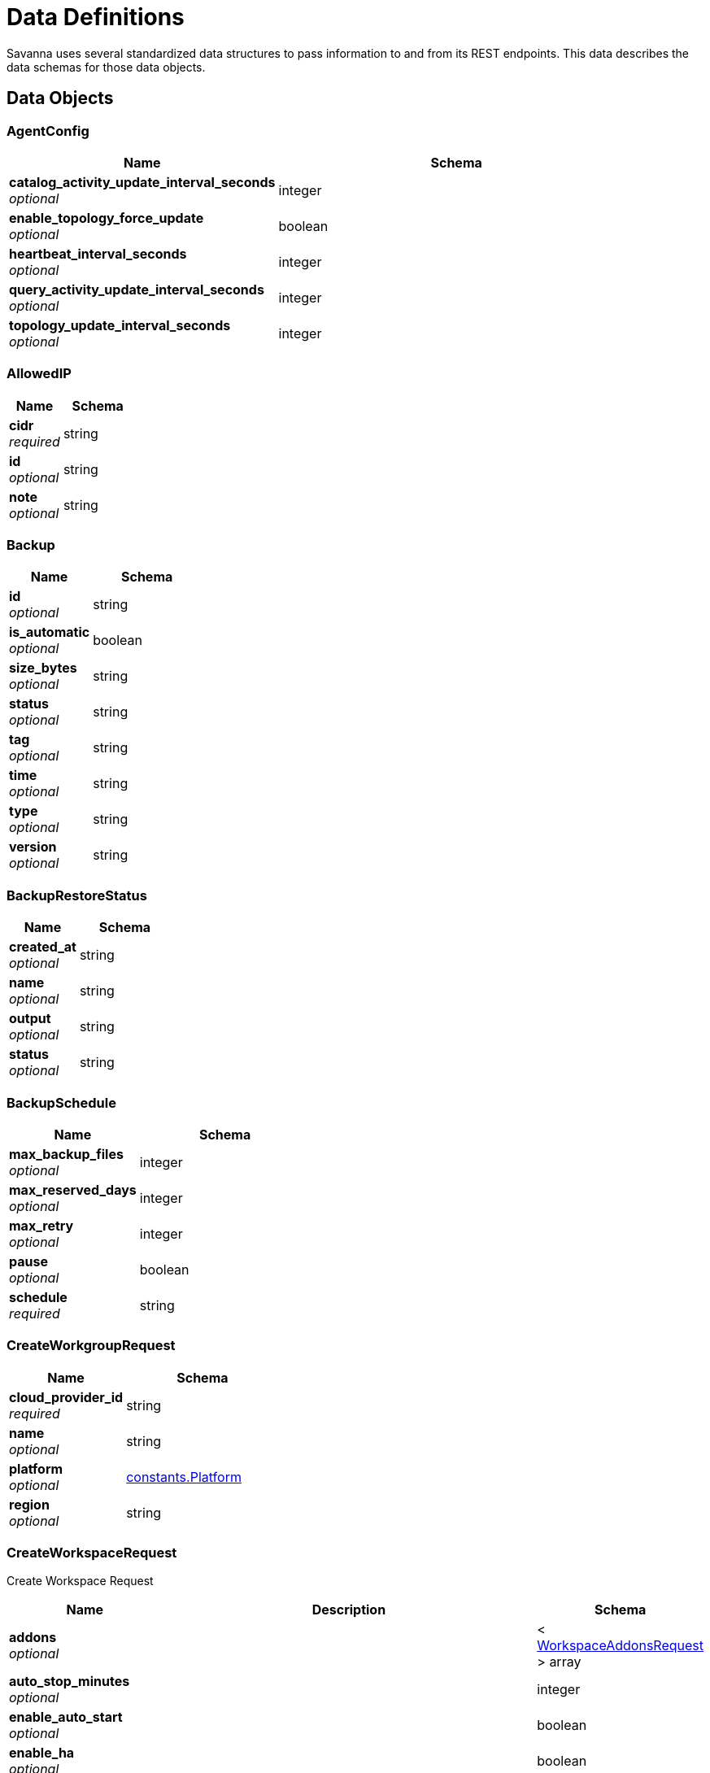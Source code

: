 [[_definitions]]
= Data Definitions
:description: Descriptions of the data schemas used by the parameters, request bodies, and responses of Savanna endpoints

Savanna uses several standardized data structures to pass information to and from its REST endpoints.
This data describes the data schemas for those data objects.

== Data Objects

[[_agentconfig]]
=== AgentConfig

[options="header", cols=".^3a,.^4a"]
|===
|Name|Schema
|**catalog_activity_update_interval_seconds** +
__optional__|integer
|**enable_topology_force_update** +
__optional__|boolean
|**heartbeat_interval_seconds** +
__optional__|integer
|**query_activity_update_interval_seconds** +
__optional__|integer
|**topology_update_interval_seconds** +
__optional__|integer
|===


[[_allowedip]]
=== AllowedIP

[options="header", cols=".^3a,.^4a"]
|===
|Name|Schema
|**cidr** +
__required__|string
|**id** +
__optional__|string
|**note** +
__optional__|string
|===


[[_backup]]
=== Backup

[options="header", cols=".^3a,.^4a"]
|===
|Name|Schema
|**id** +
__optional__|string
|**is_automatic** +
__optional__|boolean
|**size_bytes** +
__optional__|string
|**status** +
__optional__|string
|**tag** +
__optional__|string
|**time** +
__optional__|string
|**type** +
__optional__|string
|**version** +
__optional__|string
|===


[[_backuprestorestatus]]
=== BackupRestoreStatus

[options="header", cols=".^3a,.^4a"]
|===
|Name|Schema
|**created_at** +
__optional__|string
|**name** +
__optional__|string
|**output** +
__optional__|string
|**status** +
__optional__|string
|===


[[_backupschedule]]
=== BackupSchedule

[options="header", cols=".^3a,.^4a"]
|===
|Name|Schema
|**max_backup_files** +
__optional__|integer
|**max_reserved_days** +
__optional__|integer
|**max_retry** +
__optional__|integer
|**pause** +
__optional__|boolean
|**schedule** +
__required__|string
|===


[[_createworkgrouprequest]]
=== CreateWorkgroupRequest

[options="header", cols=".^3a,.^4a"]
|===
|Name|Schema
|**cloud_provider_id** +
__required__|string
|**name** +
__optional__|string
|**platform** +
__optional__|<<definitions.adoc#_constants_platform,constants.Platform>>
|**region** +
__optional__|string
|===


[[_createworkspacerequest]]
=== CreateWorkspaceRequest
Create Workspace Request


[options="header", cols=".^3a,.^11a,.^4a"]
|===
|Name|Description|Schema
|**addons** +
__optional__||< <<definitions.adoc#_workspaceaddonsrequest,WorkspaceAddonsRequest>> > array
|**auto_stop_minutes** +
__optional__||integer
|**enable_auto_start** +
__optional__||boolean
|**enable_ha** +
__optional__||boolean
|**is_rw** +
__optional__||boolean
|**name** +
__optional__||string
|**solution_install_request** +
__optional__||<<definitions.adoc#_solutioninstallrequest,SolutionInstallRequest>>
|**tg_database_id** +
__optional__||string
|**tg_version** +
__optional__||string
|**workspace_type_name** +
__optional__|Workspace Type Name TG-0/TG-2|string
|===


[[_deletebackuprequest]]
=== DeleteBackupRequest

[options="header", cols=".^3a,.^4a"]
|===
|Name|Schema
|**backup_id** +
__required__|string
|===


[[_folderstatistics]]
=== FolderStatistics

[options="header", cols=".^3a,.^4a"]
|===
|Name|Schema
|**backup_size** +
__optional__|integer
|**billed_size** +
__optional__|integer
|**log_size** +
__optional__|integer
|**milvus_size** +
__optional__|integer
|**total_size** +
__optional__|integer
|**workspaces** +
__optional__|< <<definitions.adoc#_workspacesize,WorkspaceSize>> > array
|===


[[_indatabaseuserrequest]]
=== InDatabaseUserRequest

[options="header", cols=".^3a,.^4a"]
|===
|Name|Schema
|**password** +
__optional__|string
|**username** +
__optional__|string
|===


[[_region]]
=== Region

[options="header", cols=".^3a,.^4a"]
|===
|Name|Schema
|**description** +
__optional__|string
|**name** +
__optional__|string
|===


[[_restorebackuprequest]]
=== RestoreBackupRequest

[options="header", cols=".^3a,.^4a"]
|===
|Name|Schema
|**backup_id** +
__required__|string
|===


[[_solutioninstallrequest]]
=== SolutionInstallRequest

[options="header", cols=".^3a,.^4a"]
|===
|Name|Schema
|**addons** +
__optional__|< <<definitions.adoc#_workspaceaddonsrequest,WorkspaceAddonsRequest>> > array
|**data_source_origin** +
__optional__|string
|**name** +
__optional__|string
|**solution_catalog_id** +
__optional__|string
|===


[[_tgdatabase]]
=== TGDatabase

[options="header", cols=".^3a,.^4a"]
|===
|Name|Schema
|**create_time** +
__optional__|string
|**database_id** +
__optional__|string
|**folder_statistics** +
__optional__|<<definitions.adoc#_folderstatistics,FolderStatistics>>
|**name** +
__optional__|string
|**org_id** +
__optional__|string
|**org_name** +
__optional__|string
|**region** +
__optional__|string
|**tg_version** +
__optional__|string
|**workgroup_id** +
__optional__|string
|**workspaces** +
__optional__|< <<definitions.adoc#_workspace,Workspace>> > array
|===


[[_tgversion]]
=== TGVersion

[options="header", cols=".^3a,.^4a"]
|===
|Name|Schema
|**image** +
__optional__|string
|**name** +
__optional__|string
|===


[[_updatetgdatabaserequest]]
=== UpdateTGDatabaseRequest

[options="header", cols=".^3a,.^4a"]
|===
|Name|Schema
|**tg_database_name** +
__required__|string
|===


[[_updateworkgrouprequest]]
=== UpdateWorkgroupRequest

[options="header", cols=".^3a,.^4a"]
|===
|Name|Schema
|**workgroup_name** +
__optional__|string
|===


[[_updateworkspacerequest]]
=== UpdateWorkspaceRequest

[options="header", cols=".^3a,.^11a,.^4a"]
|===
|Name|Description|Schema
|**addons** +
__optional__||< <<definitions.adoc#_workspaceaddonsrequest,WorkspaceAddonsRequest>> > array
|**agent_config** +
__optional__||<<definitions.adoc#_agentconfig,AgentConfig>>
|**auto_stop_minutes** +
__optional__|**Minimum value** : `0`|integer
|**enable_auto_start** +
__optional__||boolean
|**enable_ha** +
__optional__||boolean
|**pause** +
__optional__||boolean
|**workspace_name** +
__optional__||string
|**workspace_type_name** +
__optional__||string
|===


[[_workgroup]]
=== Workgroup

[options="header", cols=".^3a,.^4a"]
|===
|Name|Schema
|**cloud_provider_id** +
__optional__|string
|**creator** +
__optional__|string
|**enable_allow_list** +
__optional__|boolean
|**name** +
__optional__|string
|**org_id** +
__optional__|string
|**org_name** +
__optional__|string
|**platform** +
__optional__|<<definitions.adoc#_constants_platform,constants.Platform>>
|**region** +
__optional__|string
|**tg_databases** +
__optional__|< <<definitions.adoc#_tgdatabase,TGDatabase>> > array
|**workgroup_id** +
__optional__|string
|**workspaces** +
__optional__|< <<definitions.adoc#_workspace,Workspace>> > array
|===


[[_workspace]]
=== Workspace

[options="header", cols=".^3a,.^4a"]
|===
|Name|Schema
|**addons** +
__optional__|< <<definitions.adoc#_workspaceaddonsrequest,WorkspaceAddonsRequest>> > array
|**agent_config** +
__optional__|<<definitions.adoc#_agentconfig,AgentConfig>>
|**auto_stop_minutes** +
__optional__|integer
|**cloud_provider_id** +
__optional__|string
|**condition_type** +
__optional__|string
|**created_at** +
__optional__|string
|**creator** +
__optional__|string
|**database_id** +
__optional__|string
|**edge_count** +
__optional__|integer
|**enable_auto_start** +
__optional__|boolean
|**enable_copilot** +
__optional__|boolean
|**enable_ha** +
__optional__|boolean
|**folder_statistics** +
__optional__|<<definitions.adoc#_folderstatistics,FolderStatistics>>
|**graph_topology_size_bytes** +
__optional__|integer
|**is_rw** +
__optional__|boolean
|**last_modified_time** +
__optional__|string
|**name** +
__optional__|string
|**nginx_host** +
__optional__|string
|**org_id** +
__optional__|string
|**org_name** +
__optional__|string
|**refresh_message** +
__optional__|string
|**refresh_status** +
__optional__|string
|**region** +
__optional__|string
|**size** +
__optional__|integer
|**snapshot_time** +
__optional__|string
|**solution_catalog_id** +
__optional__|string
|**status** +
__optional__|string
|**tg_version** +
__optional__|string
|**version_number** +
__optional__|integer
|**vertex_count** +
__optional__|integer
|**workgroup_id** +
__optional__|string
|**workgroup_name** +
__optional__|string
|**workspace_id** +
__optional__|string
|**workspace_type** +
__optional__|<<definitions.adoc#_workspacetype,WorkspaceType>>
|===


[[_workspaceschedule]]
=== WorkspaceSchedule

[options="header", cols=".^3a,.^4a"]
|===
|Name|Schema
|**date** +
__optional__|string
|**id** +
__optional__|string
|**repeat** +
__required__|string
|**repeat_on** +
__optional__|string
|**time** +
__required__|string
|**timezone** +
__required__|string
|**workspace_id** +
__required__|string
|**workspace_type_name** +
__optional__|string
|===


[[_workspacesize]]
=== WorkspaceSize

[options="header", cols=".^3a,.^4a"]
|===
|Name|Schema
|**size** +
__optional__|integer
|**workspace_id** +
__optional__|string
|===


[[_workspacetype]]
=== WorkspaceType

[options="header", cols=".^3a,.^4a"]
|===
|Name|Schema
|**cpu** +
__optional__|string
|**ha** +
__optional__|integer
|**memory** +
__optional__|string
|**partition** +
__optional__|integer
|**typeName** +
__optional__|string
|===


[[_middleware_error]]
=== middleware.Error

[options="header", cols=".^3a,.^4a"]
|===
|Name|Schema
|**FieldName** +
__optional__|string
|**Reason** +
__optional__|string
|**Type** +
__optional__|<<definitions.adoc#_middleware_errortype,middleware.ErrorType>>
|===


[[_middleware_errortype]]
=== middleware.ErrorType
__Type__ : enum (Internal-Error, Bad-Request, Not-Found, Forbidden, Unauthorized, API-Disabled, Quota-Exceed, Unknown)


[[_middleware_response]]
=== middleware.Response

[options="header", cols=".^3a,.^4a"]
|===
|Name|Schema
|**Error** +
__optional__|boolean
|**ErrorDetails** +
__optional__|< <<definitions.adoc#_middleware_error,middleware.Error>> > array
|**Message** +
__optional__|string
|**RequestID** +
__optional__|string
|**Result** +
__optional__|object
|===


[[_org_handler_orglistuserresponse]]
=== org_handler.OrgListUserResponse

[options="header", cols=".^3a,.^4a"]
|===
|Name|Schema
|**auth0UserID** +
__optional__|string
|**authID** +
__optional__|string
|**created** +
__optional__|string
|**email** +
__optional__|string
|**enabled** +
__optional__|boolean
|**firstName** +
__optional__|string
|**id** +
__optional__|string
|**lastName** +
__optional__|string
|**metadata** +
__optional__|<<definitions.adoc#_org_handler_orgmetadata,org_handler.OrgMetadata>>
|**path** +
__optional__|string
|**roles** +
__optional__|< <<definitions.adoc#_org_handler_orgrole,org_handler.OrgRole>> > array
|**tenantID** +
__optional__|string
|**trn** +
__optional__|string
|**updated** +
__optional__|string
|**username** +
__optional__|string
|===


[[_org_handler_orgmetadata]]
=== org_handler.OrgMetadata

[options="header", cols=".^3a,.^4a"]
|===
|Name|Schema
|**attachedTo** +
__optional__|< string > array
|**lastLogin** +
__optional__|string
|===


[[_org_handler_orgrole]]
=== org_handler.OrgRole

[options="header", cols=".^3a,.^4a"]
|===
|Name|Schema
|**displayName** +
__optional__|string
|**id** +
__optional__|string
|**name** +
__optional__|string
|**path** +
__optional__|string
|**tenantID** +
__optional__|string
|**trn** +
__optional__|string
|===


[[_org_handler_putorgusersroles]]
=== org_handler.PutOrgUsersRoles

[options="header", cols=".^3a,.^4a"]
|===
|Name|Schema
|**roles** +
__optional__|< string > array
|===


[[_pb_apikey]]
=== pb.APIKey

[options="header", cols=".^3a,.^4a"]
|===
|Name|Schema
|**created_at** +
__optional__|string
|**creator** +
__optional__|string
|**description** +
__optional__|string
|**expires_at** +
__optional__|string
|**key_name** +
__optional__|string
|**org_id** +
__optional__|string
|**plaintext_key** +
__optional__|string
|**redacted_key** +
__optional__|string
|**user_id** +
__optional__|string
|===


[[_pb_createapikeyrequest]]
=== pb.CreateAPIKeyRequest

[options="header", cols=".^3a,.^4a"]
|===
|Name|Schema
|**description** +
__optional__|string
|**life_time_in_seconds** +
__optional__|integer
|===


[[_pb_customercreditcard]]
=== pb.CustomerCreditCard

[options="header", cols=".^3a,.^4a"]
|===
|Name|Schema
|**brand** +
__optional__|string
|**card_id** +
__optional__|string
|**expire_month** +
__optional__|integer
|**expire_year** +
__optional__|integer
|**last_4_digits** +
__optional__|string
|**name_on_card** +
__optional__|string
|**org_id** +
__optional__|string
|===


[[_pb_datastoragepricing]]
=== pb.DataStoragePricing

[options="header", cols=".^3a,.^4a"]
|===
|Name|Schema
|**platform** +
__optional__|string
|**price_per_month** +
__optional__|number
|**region** +
__optional__|string
|===


[[_pb_deleteapikeyrequest]]
=== pb.DeleteAPIKeyRequest

[options="header", cols=".^3a,.^4a"]
|===
|Name|Schema
|**key_name** +
__optional__|string
|===


[[_pb_featureflag]]
=== pb.FeatureFlag

[options="header", cols=".^3a,.^4a"]
|===
|Name|Schema
|**enabled** +
__optional__|boolean
|**feature_name** +
__optional__|string
|===


[[_pb_getcustomercreditcardsresponse]]
=== pb.GetCustomerCreditCardsResponse

[options="header", cols=".^3a,.^4a"]
|===
|Name|Schema
|**credit_cards** +
__optional__|< <<definitions.adoc#_pb_customercreditcard,pb.CustomerCreditCard>> > array
|**default_card** +
__optional__|string
|===


[[_pb_orgquota]]
=== pb.OrgQuota

[options="header", cols=".^3a,.^4a"]
|===
|Name|Schema
|**max_workspace_memory** +
__optional__|string
|**max_workspace_type** +
__optional__|string
|**memory_limit** +
__optional__|string
|**memory_usage_in_bytes** +
__optional__|integer
|**org_id** +
__optional__|string
|**ro_workspace_count_limit** +
__optional__|integer
|**ro_workspace_count_usage** +
__optional__|integer
|**rw_workspace_count_limit** +
__optional__|integer
|**rw_workspace_count_usage** +
__optional__|integer
|**tier** +
__optional__|string
|**workspace_auto_backup_count_limit** +
__optional__|integer
|**workspace_auto_backup_retention_in_days** +
__optional__|integer
|**workspace_manual_backup_count_limit** +
__optional__|integer
|===


[[_pb_organization]]
=== pb.Organization

[options="header", cols=".^3a,.^4a"]
|===
|Name|Schema
|**create_time** +
__optional__|string
|**creator** +
__optional__|string
|**feature_flag** +
__optional__|< <<definitions.adoc#_pb_featureflag,pb.FeatureFlag>> > array
|**logo_url** +
__optional__|string
|**org_display_name** +
__optional__|string
|**org_id** +
__optional__|string
|**org_name** +
__optional__|string
|===


[[_pb_resourcepricing]]
=== pb.ResourcePricing

[options="header", cols=".^3a,.^4a"]
|===
|Name|Schema
|**addon_pricing** +
__optional__|< <<definitions.adoc#_pb_addonpricing,pb.AddOnPricing>> > array
|**data_storage_pricing** +
__optional__|< <<definitions.adoc#_pb_datastoragepricing,pb.DataStoragePricing>> > array
|**workspace_pricing** +
__optional__|< <<definitions.adoc#_pb_workspacepricing,pb.WorkspacePricing>> > array
|===


[[_pb_workspacepricing]]
=== pb.WorkspacePricing

[options="header", cols=".^3a,.^4a"]
|===
|Name|Schema
|**cloud_provider** +
__optional__|string
|**ha** +
__optional__|string
|**platform** +
__optional__|string
|**price_per_hour** +
__optional__|number
|**region** +
__optional__|string
|**workspace_type** +
__optional__|string
|===


[[_resource_manager_handler_getmetadata_metadata]]
=== resource_manager_handler.GetMetadata.metadata

[options="header", cols=".^3a,.^4a"]
|===
|Name|Schema
|**regions** +
__optional__|< <<definitions.adoc#_region,Region>> > array
|**tgVersions** +
__optional__|< <<definitions.adoc#_tgversion,TGVersion>> > array
|**workspaceTypes** +
__optional__|< <<definitions.adoc#_workspacetype,WorkspaceType>> > array
|===


[[_tgiam_iamuser]]
=== tgIAM.IAMUser

[options="header", cols=".^3a,.^4a"]
|===
|Name|Schema
|**auth0UserID** +
__optional__|string
|**created** +
__optional__|string
|**email** +
__optional__|string
|**enabled** +
__optional__|boolean
|**firstName** +
__optional__|string
|**id** +
__optional__|string
|**lastName** +
__optional__|string
|**path** +
__optional__|string
|**tenantID** +
__optional__|string
|**trn** +
__optional__|string
|**updated** +
__optional__|string
|**username** +
__optional__|string
|===


[[_tgiam_orgrequest]]
=== tgIAM.OrgRequest

[options="header", cols=".^3a,.^4a"]
|===
|Name|Schema
|**logoUrl** +
__optional__|string
|**orgDisplayName** +
__optional__|string
|**orgID** +
__optional__|string
|**orgName** +
__optional__|string
|===



